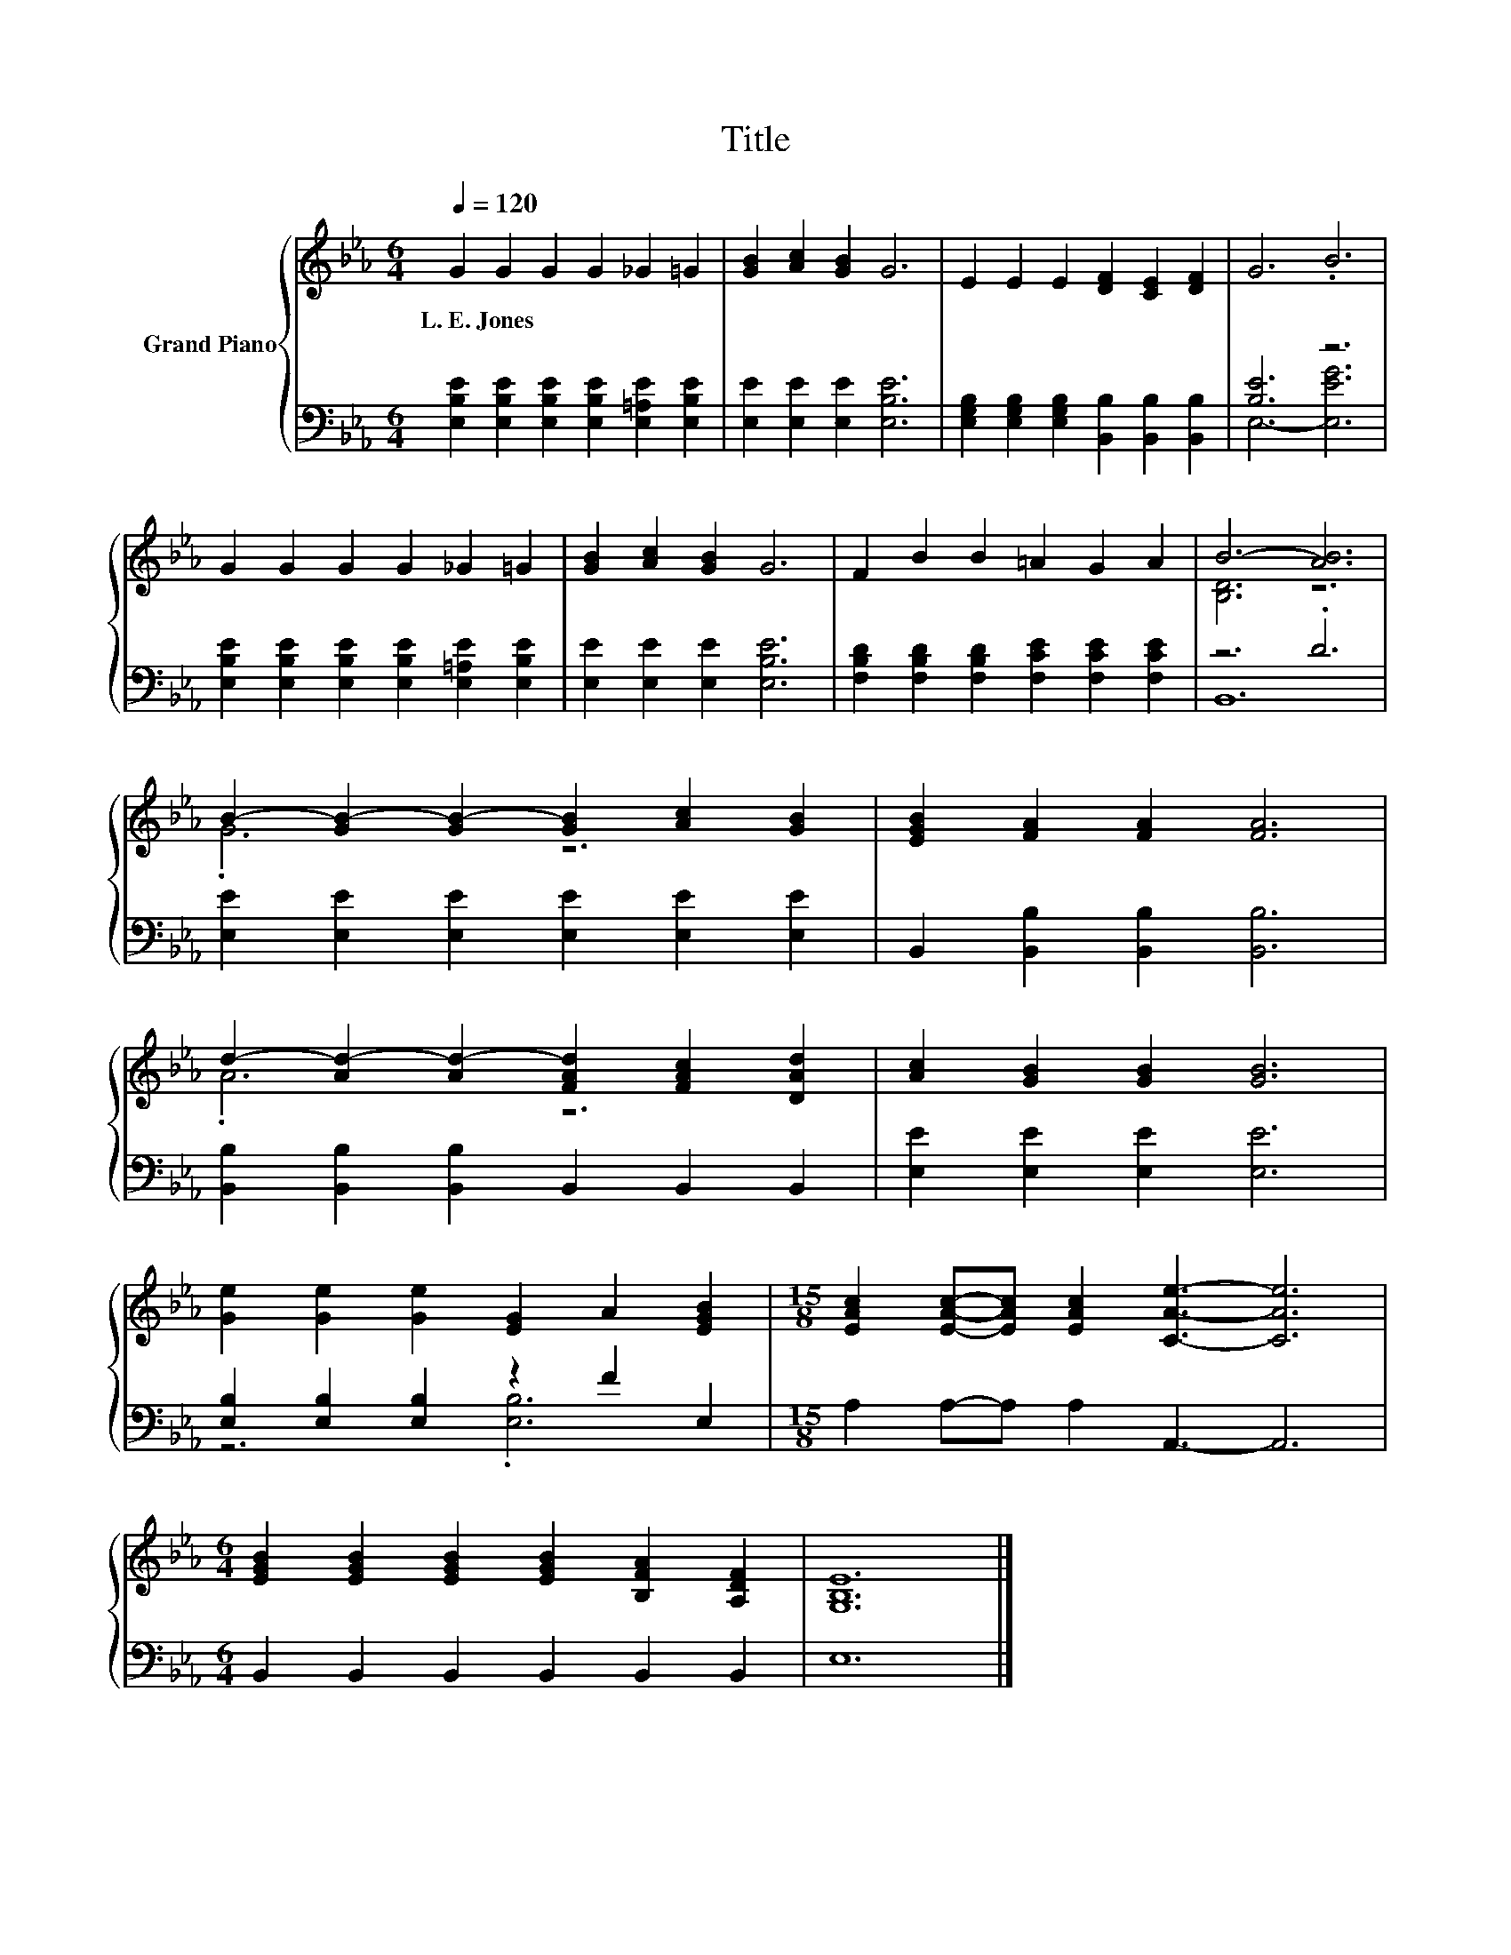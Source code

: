 X:1
T:Title
%%score { ( 1 4 ) | ( 2 3 ) }
L:1/8
Q:1/4=120
M:6/4
K:Eb
V:1 treble nm="Grand Piano"
V:4 treble 
V:2 bass 
V:3 bass 
V:1
 G2 G2 G2 G2 _G2 =G2 | [GB]2 [Ac]2 [GB]2 G6 | E2 E2 E2 [DF]2 [CE]2 [DF]2 | G6 .B6 | %4
w: L.~E.~Jones * * * * *||||
 G2 G2 G2 G2 _G2 =G2 | [GB]2 [Ac]2 [GB]2 G6 | F2 B2 B2 =A2 G2 A2 | B6- [AB]6 | %8
w: ||||
 B2- [GB-]2 [GB-]2 [GB]2 [Ac]2 [GB]2 | [EGB]2 [FA]2 [FA]2 [FA]6 | %10
w: ||
 d2- [Ad-]2 [Ad-]2 [FAd]2 [FAc]2 [DAd]2 | [Ac]2 [GB]2 [GB]2 [GB]6 | %12
w: ||
 [Ge]2 [Ge]2 [Ge]2 [EG]2 A2 [EGB]2 |[M:15/8] [EAc]2 [EAc]-[EAc] [EAc]2 [CAe]3- [CAe]6 | %14
w: ||
[M:6/4] [EGB]2 [EGB]2 [EGB]2 [EGB]2 [B,FA]2 [A,DF]2 | [G,B,E]12 |] %16
w: ||
V:2
 [E,B,E]2 [E,B,E]2 [E,B,E]2 [E,B,E]2 [E,=A,E]2 [E,B,E]2 | [E,E]2 [E,E]2 [E,E]2 [E,B,E]6 | %2
 [E,G,B,]2 [E,G,B,]2 [E,G,B,]2 [B,,B,]2 [B,,B,]2 [B,,B,]2 | [B,E]6 z6 | %4
 [E,B,E]2 [E,B,E]2 [E,B,E]2 [E,B,E]2 [E,=A,E]2 [E,B,E]2 | [E,E]2 [E,E]2 [E,E]2 [E,B,E]6 | %6
 [F,B,D]2 [F,B,D]2 [F,B,D]2 [F,CE]2 [F,CE]2 [F,CE]2 | z6 .D6 | %8
 [E,E]2 [E,E]2 [E,E]2 [E,E]2 [E,E]2 [E,E]2 | B,,2 [B,,B,]2 [B,,B,]2 [B,,B,]6 | %10
 [B,,B,]2 [B,,B,]2 [B,,B,]2 B,,2 B,,2 B,,2 | [E,E]2 [E,E]2 [E,E]2 [E,E]6 | %12
 [E,B,]2 [E,B,]2 [E,B,]2 z2 F2 E,2 |[M:15/8] A,2 A,-A, A,2 A,,3- A,,6 | %14
[M:6/4] B,,2 B,,2 B,,2 B,,2 B,,2 B,,2 | E,12 |] %16
V:3
 x12 | x12 | x12 | E,6- [E,EG]6 | x12 | x12 | x12 | B,,12 | x12 | x12 | x12 | x12 | z6 .[E,B,]6 | %13
[M:15/8] x15 |[M:6/4] x12 | x12 |] %16
V:4
 x12 | x12 | x12 | x12 | x12 | x12 | x12 | [B,D]6 z6 | .G6 z6 | x12 | .A6 z6 | x12 | x12 | %13
[M:15/8] x15 |[M:6/4] x12 | x12 |] %16

